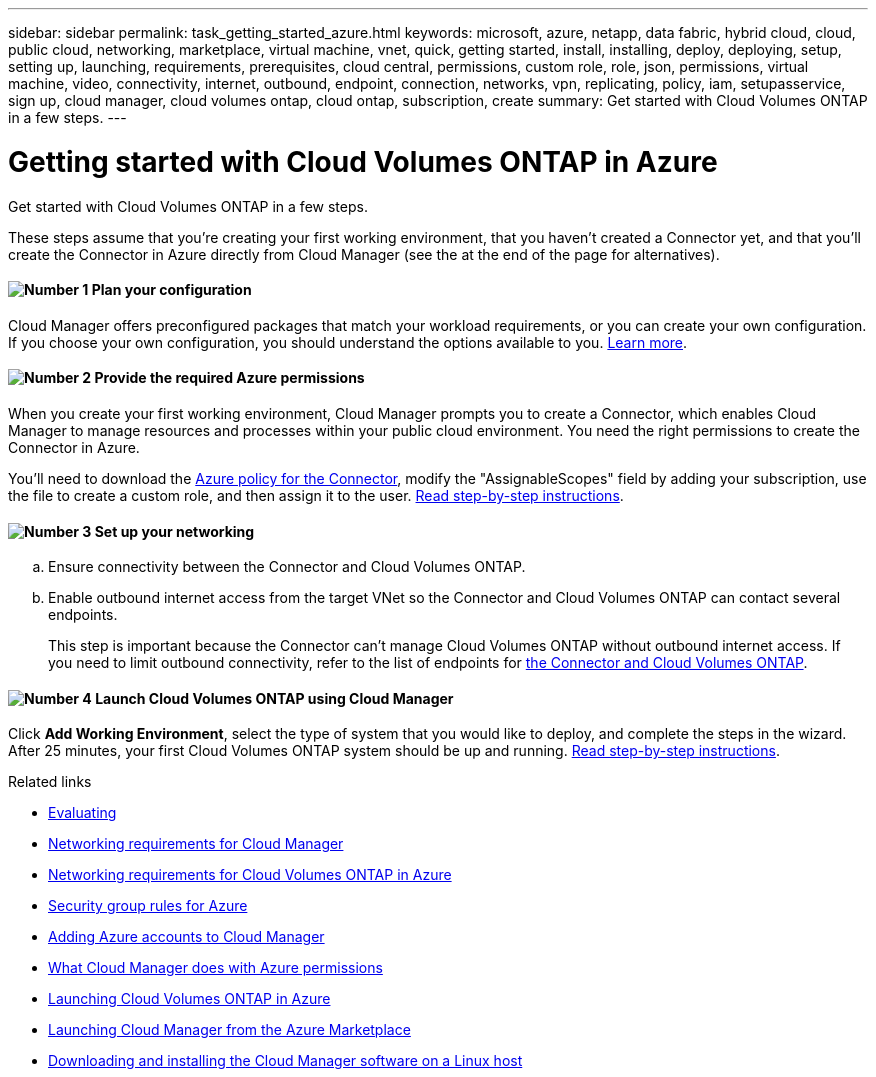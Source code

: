 ---
sidebar: sidebar
permalink: task_getting_started_azure.html
keywords: microsoft, azure, netapp, data fabric, hybrid cloud, cloud, public cloud, networking, marketplace, virtual machine, vnet, quick, getting started, install, installing, deploy, deploying, setup, setting up, launching, requirements, prerequisites, cloud central, permissions, custom role, role, json, permissions, virtual machine, video, connectivity, internet, outbound, endpoint, connection, networks, vpn, replicating, policy, iam, setupasservice, sign up, cloud manager, cloud volumes ontap, cloud ontap, subscription, create
summary: Get started with Cloud Volumes ONTAP in a few steps.
---

= Getting started with Cloud Volumes ONTAP in Azure
:hardbreaks:
:nofooter:
:icons: font
:linkattrs:
:imagesdir: ./media/

[.lead]
Get started with Cloud Volumes ONTAP in a few steps.

These steps assume that you're creating your first working environment, that you haven't created a Connector yet, and that you'll create the Connector in Azure directly from Cloud Manager (see the at the end of the page for alternatives).

==== image:number1.png[Number 1] Plan your configuration

[role="quick-margin-para"]
Cloud Manager offers preconfigured packages that match your workload requirements, or you can create your own configuration. If you choose your own configuration, you should understand the options available to you. link:task_planning_your_config_azure.html[Learn more].

==== image:number2.png[Number 2] Provide the required Azure permissions

[role="quick-margin-para"]
When you create your first working environment, Cloud Manager prompts you to create a Connector, which enables Cloud Manager to manage resources and processes within your public cloud environment. You need the right permissions to create the Connector in Azure.

[role="quick-margin-para"]
You'll need to download the https://mysupport.netapp.com/cloudontap/iampolicies[Azure policy for the Connector^], modify the "AssignableScopes" field by adding your subscription, use the file to create a custom role, and then assign it to the user. link:task_setting_up_permissions_azure.html[Read step-by-step instructions].

==== image:number3.png[Number 3] Set up your networking

[role="quick-margin-list"]
.. Ensure connectivity between the Connector and Cloud Volumes ONTAP.

.. Enable outbound internet access from the target VNet so the Connector and Cloud Volumes ONTAP can contact several endpoints.
+
This step is important because the Connector can't manage Cloud Volumes ONTAP without outbound internet access. If you need to limit outbound connectivity, refer to the list of endpoints for link:reference_networking_azure.html[the Connector and Cloud Volumes ONTAP].

==== image:number4.png[Number 4] Launch Cloud Volumes ONTAP using Cloud Manager

[role="quick-margin-para"]
Click *Add Working Environment*, select the type of system that you would like to deploy, and complete the steps in the wizard. After 25 minutes, your first Cloud Volumes ONTAP system should be up and running. link:task_deploying_otc_azure.html[Read step-by-step instructions].

.Related links

* link:concept_evaluating.html[Evaluating]
* link:reference_networking_cloud_manager.html[Networking requirements for Cloud Manager]
* link:reference_networking_azure.html[Networking requirements for Cloud Volumes ONTAP in Azure]
* link:reference_security_groups_azure.html[Security group rules for Azure]
* link:task_adding_azure_accounts.html[Adding Azure accounts to Cloud Manager]
* link:reference_permissions.html#what-cloud-manager-does-with-azure-permissions[What Cloud Manager does with Azure permissions]
* link:task_deploying_otc_azure.html[Launching Cloud Volumes ONTAP in Azure]
* link:task_launching_azure_mktp.html[Launching Cloud Manager from the Azure Marketplace]
* link:task_installing_linux.html[Downloading and installing the Cloud Manager software on a Linux host]
